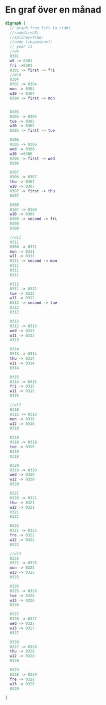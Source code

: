 * En graf över en månad
#+BEGIN_SRC dot :file dot_success.png :cmdline -Kdot -Tpng
digraph {
  // graph from left to right
  //rankdir=LR;
  //splines=true;
  //node [shape=box];
  // year 13
  //w9
  0301
  w9 -> 0301
  fri ->0301
  0301 -> first -> fri 
  //W10
  0304
  0301 -> 0304
  mon -> 0304
  w10 -> 0304
  0304 -> first -> mon


  0305
  0304 -> 0305
  tue -> 0305
  w10 -> 0305
  0305 -> first -> tue

  0306
  0305 -> 0306
  wed -> 0306
  w10 ->0306
  0306 -> first -> wed
  0306
  
  0307
  0306 -> 0307
  thu -> 0307
  w10 -> 0307
  0307 -> first -> thu
  0307

  0308
  0307 -> 0308
  w10 -> 0308
  0308 -> second -> fri
  0308
  0308

  //w11
  0311
  0308 -> 0311
  mon -> 0311
  w11 -> 0311
  0311 -> second -> mon
  0311
  0311
  0311

  0312
  0311 -> 0312
  tue -> 0312
  w11 -> 0312
  0312 -> second -> tue 
  0312
  0312

  0313
  0312 -> 0313
  wed -> 0313
  w11 -> 0313
  0313

  0314
  0313 -> 0314
  thu -> 0314
  w11 -> 0314
  0314

  0315
  0314 -> 0315
  fri -> 0315
  w11 -> 0315
  0315

  //w12
  0318
  0315 -> 0318
  mon -> 0318
  w12 -> 0318
  0318

  0319
  0318 -> 0319
  tue -> 0319
  0319
  0319

  0320
  0319 -> 0320
  wed -> 0320
  w12 -> 0320
  0320

  0321
  0320 -> 0321
  thu -> 0321
  w12 -> 0321
  0321
  0321

  0322
  0321 -> 0322
  fre -> 0322
  w12 -> 0322
  0322

  //w13
  0325
  0322 -> 0325
  mon -> 0325
  w13 -> 0325
  0325

  0326
  0325 -> 0326
  tue -> 0326
  w13 -> 0326
  0326

  0327
  0326 -> 0327
  wed -> 0327
  w13 -> 0327
  0327

  0328
  0327 -> 0328
  thu -> 0328
  w12 -> 0328
  0328

  0329
  0328 -> 0329
  fre -> 0329
  w13 -> 0329
  0329

}
#+END_SRC

#+RESULTS:
[[file:dot_success.png]]

